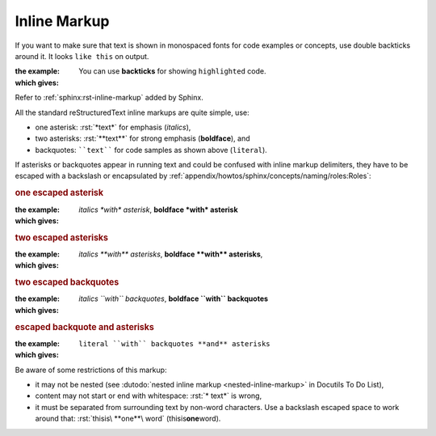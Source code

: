 .. index::
   triple: Sphinx; Syntax; Inline Markup

Inline Markup
#############

If you want to make sure that text is shown in monospaced fonts for code
examples or concepts, use double backticks around it. It looks ``like this``
on output.

:the example:

   .. code-block:: rst
      :linenos:

      You can use **backticks** for showing ``highlighted`` code.

:which gives:

      You can use **backticks** for showing ``highlighted`` code.

Refer to :ref:`sphinx:rst-inline-markup` added by Sphinx.

All the standard reStructuredText inline markups are quite simple, use:

* one asterisk:  :rst:`*text*` for emphasis (*italics*),
* two asterisks: :rst:`**text**` for strong emphasis (**boldface**), and
* backquotes:    ````text```` for code samples as shown above (``literal``).

If asterisks or backquotes appear in running text and could be confused
with inline markup delimiters, they have to be escaped with a backslash
or encapsulated by :ref:`appendix/howtos/sphinx/concepts/naming/roles:Roles`:

.. rubric:: one escaped asterisk

:the example:

   .. code-block:: rst
      :linenos:

      *italics \*with\* asterisk*,
      **boldface \*with\* asterisk**

:which gives:

      *italics \*with\* asterisk*,
      **boldface \*with\* asterisk**

.. rubric:: two escaped asterisks

:the example:

   .. code-block:: rst
      :linenos:

      *italics \*\*with\*\* asterisks*,
      **boldface \*\*with\*\* asterisks**

:which gives:

      *italics \*\*with\*\* asterisks*,
      **boldface \*\*with\*\* asterisks**,

.. rubric:: two escaped backquotes

:the example:

   .. code-block:: rst
      :linenos:

      *italics \`\`with\`\` backquotes*,
      **boldface \`\`with\`\` backquotes**

:which gives:

      *italics \`\`with\`\` backquotes*,
      **boldface \`\`with\`\` backquotes**

.. rubric:: escaped backquote and asterisks

:the example:

   .. code-block:: rst
      :linenos:

      :literal:`literal \`\`with\`\` backquotes **and** asterisks`

:which gives:

      :literal:`literal \`\`with\`\` backquotes **and** asterisks`

Be aware of some restrictions of this markup:

* it may not be nested (see
  :dutodo:`nested inline markup <nested-inline-markup>`
  in Docutils To Do List),
* content may not start or end with whitespace: :rst:`* text*` is wrong,
* it must be separated from surrounding text by non-word characters.
  Use a backslash escaped space to work around that:
  :rst:`thisis\ **one**\ word` (thisis\ **one**\ word).

.. spelling::

   thisis

.. Local variables:
   coding: utf-8
   mode: text
   mode: rst
   End:
   vim: fileencoding=utf-8 filetype=rst :
